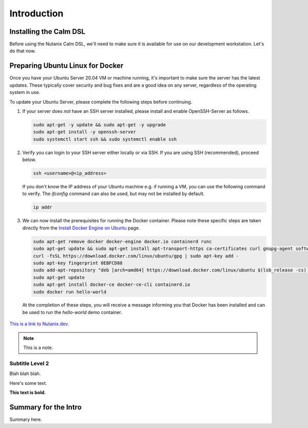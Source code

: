 Introduction
############

Installing the Calm DSL
.......................

Before using the Nutanix Calm DSL, we'll need to make sure it is available for use on our development workstation.  Let's do that now.

Preparing Ubuntu Linux for Docker
.................................

Once you have your Ubuntu Server 20.04 VM or machine running, it's important to make sure the server has the latest updates.  These typically cover security and bug fixes and are a good idea on any server, regardless of the operating system in use.

To update your Ubuntu Server, please complete the following steps before continuing.

#. If your server does *not* have an SSH server installed, please install and enable OpenSSH-Server as follows.

   .. code-block:: bash

      sudo apt-get -y update && sudo apt-get -y upgrade
      sudo apt-get install -y openssh-server
      sudo systemctl start ssh && sudo systemctl enable ssh

#. Verify you can login to your SSH server either locally or via SSH.  If you are using SSH (recommended), proceed below.

   .. code-block:: bash

      ssh <username>@<ip_address>

   If you don't know the IP address of your Ubuntu machine e.g. if running a VM, you can use the following command to verify.  The `ifconfig` command can also be used, but may not be installed by default.

   .. code-block:: bash

      ip addr

#. We can now install the prerequisites for running the Docker container.  Please note these specific steps are taken directly from the `Install Docker Engine on Ubuntu <https://docs.docker.com/engine/install/ubuntu/>`_ page.

   .. code-block:: bash

      sudo apt-get remove docker docker-engine docker.io containerd runc
      sudo apt-get update && sudo apt-get install apt-transport-https ca-certificates curl gnupg-agent software-properties-common
      curl -fsSL https://download.docker.com/linux/ubuntu/gpg | sudo apt-key add -
      sudo apt-key fingerprint 0EBFCD88
      sudo add-apt-repository "deb [arch=amd64] https://download.docker.com/linux/ubuntu $(lsb_release -cs) stable"
      sudo apt-get update
      sudo apt-get install docker-ce docker-ce-cli containerd.io
      sudo docker run hello-world

   At the completion of these steps, you will receive a message informing you that Docker has been installed and can be used to run the `hello-world` demo container.

   .. figure:: images/docker_run_hello_world.png

      

`This is a link to Nutanix.dev <https://www.nutanix.dev>`_.

.. note::

   This is a note.

Subtitle Level 2
~~~~~~~~~~~~~~~~

Blah blah blah.

Here's some text.

**This text is bold.**

Summary for the Intro
.....................

Summary here.